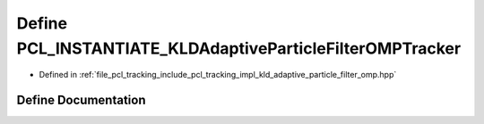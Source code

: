 .. _exhale_define_kld__adaptive__particle__filter__omp_8hpp_1ad823e7ad3c8983dee77c34d175b74d31:

Define PCL_INSTANTIATE_KLDAdaptiveParticleFilterOMPTracker
==========================================================

- Defined in :ref:`file_pcl_tracking_include_pcl_tracking_impl_kld_adaptive_particle_filter_omp.hpp`


Define Documentation
--------------------


.. doxygendefine:: PCL_INSTANTIATE_KLDAdaptiveParticleFilterOMPTracker
